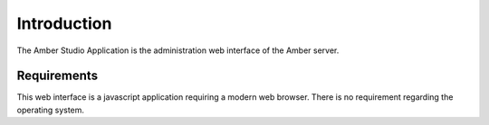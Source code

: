 Introduction
============

The Amber Studio Application is the administration web interface of the Amber server.

Requirements
------------

This web interface is a javascript application requiring a modern web browser.
There is no requirement regarding the operating system.
